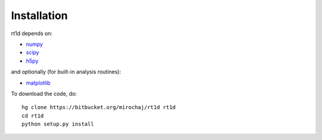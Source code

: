 Installation
============

rt1d depends on:

* `numpy <http://numpy.scipy.org/>`_
* `scipy <http://www.scipy.org/>`_ 
* `h5py <http://www.h5py.org/>`_

and optionally (for built-in analysis routines):

* `matplotlib <http://matplotlib.sourceforge.net>`_

To download the code, do::

    hg clone https://bitbucket.org/mirochaj/rt1d rt1d
    cd rt1d
    python setup.py install
